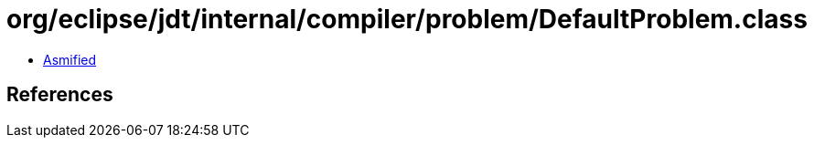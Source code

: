 = org/eclipse/jdt/internal/compiler/problem/DefaultProblem.class

 - link:DefaultProblem-asmified.java[Asmified]

== References

